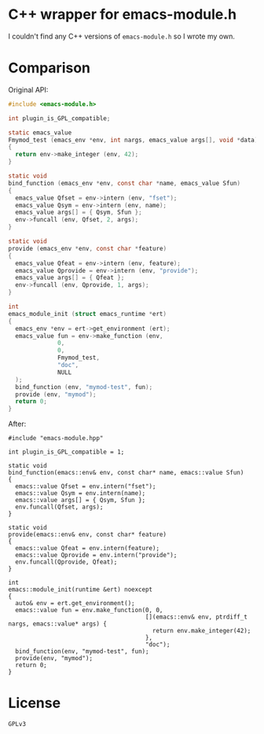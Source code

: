 #+AUTHOR: Adil Mokhammad
#+EMAIL: 0adilmohammad0@gmail.com

* C++ wrapper for emacs-module.h

I couldn't find any C++ versions of =emacs-module.h= so I wrote my own.

* Comparison
Original API:
#+BEGIN_SRC C
#include <emacs-module.h>

int plugin_is_GPL_compatible;

static emacs_value
Fmymod_test (emacs_env *env, int nargs, emacs_value args[], void *data)
{
  return env->make_integer (env, 42);
}

static void
bind_function (emacs_env *env, const char *name, emacs_value Sfun)
{
  emacs_value Qfset = env->intern (env, "fset");
  emacs_value Qsym = env->intern (env, name);
  emacs_value args[] = { Qsym, Sfun };
  env->funcall (env, Qfset, 2, args);
}

static void
provide (emacs_env *env, const char *feature)
{
  emacs_value Qfeat = env->intern (env, feature);
  emacs_value Qprovide = env->intern (env, "provide");
  emacs_value args[] = { Qfeat };
  env->funcall (env, Qprovide, 1, args);
}

int
emacs_module_init (struct emacs_runtime *ert)
{
  emacs_env *env = ert->get_environment (ert);
  emacs_value fun = env->make_function (env,
              0,          
              0,          
              Fmymod_test,
              "doc",      
              NULL        
  );
  bind_function (env, "mymod-test", fun);
  provide (env, "mymod");
  return 0;
}
#+END_SRC

After:
#+BEGIN_SRC C++
#include "emacs-module.hpp"

int plugin_is_GPL_compatible = 1;

static void
bind_function(emacs::env& env, const char* name, emacs::value Sfun)
{
  emacs::value Qfset = env.intern("fset");
  emacs::value Qsym = env.intern(name);
  emacs::value args[] = { Qsym, Sfun };
  env.funcall(Qfset, args);
}

static void
provide(emacs::env& env, const char* feature)
{
  emacs::value Qfeat = env.intern(feature);
  emacs::value Qprovide = env.intern("provide");
  env.funcall(Qprovide, Qfeat);
}

int
emacs::module_init(runtime &ert) noexcept
{
  auto& env = ert.get_environment();
  emacs::value fun = env.make_function(0, 0,
									   [](emacs::env& env, ptrdiff_t nargs, emacs::value* args) {
										 return env.make_integer(42);
									   },
									   "doc");
  bind_function(env, "mymod-test", fun);
  provide(env, "mymod");
  return 0;
}
#+END_SRC

* License
=GPLv3=
